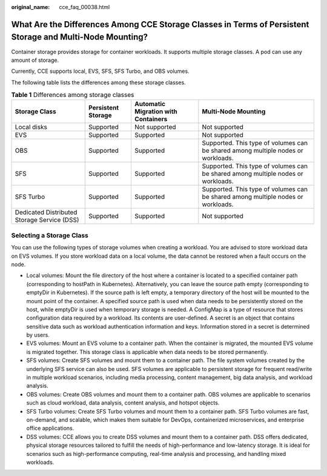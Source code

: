 :original_name: cce_faq_00038.html

.. _cce_faq_00038:

What Are the Differences Among CCE Storage Classes in Terms of Persistent Storage and Multi-Node Mounting?
==========================================================================================================

Container storage provides storage for container workloads. It supports multiple storage classes. A pod can use any amount of storage.

Currently, CCE supports local, EVS, SFS, SFS Turbo, and OBS volumes.

The following table lists the differences among these storage classes.

.. table:: **Table 1** Differences among storage classes

   +---------------------------------------------+--------------------+-------------------------------------+----------------------------------------------------------------------------------+
   | Storage Class                               | Persistent Storage | Automatic Migration with Containers | Multi-Node Mounting                                                              |
   +=============================================+====================+=====================================+==================================================================================+
   | Local disks                                 | Supported          | Not supported                       | Not supported                                                                    |
   +---------------------------------------------+--------------------+-------------------------------------+----------------------------------------------------------------------------------+
   | EVS                                         | Supported          | Supported                           | Not supported                                                                    |
   +---------------------------------------------+--------------------+-------------------------------------+----------------------------------------------------------------------------------+
   | OBS                                         | Supported          | Supported                           | Supported. This type of volumes can be shared among multiple nodes or workloads. |
   +---------------------------------------------+--------------------+-------------------------------------+----------------------------------------------------------------------------------+
   | SFS                                         | Supported          | Supported                           | Supported. This type of volumes can be shared among multiple nodes or workloads. |
   +---------------------------------------------+--------------------+-------------------------------------+----------------------------------------------------------------------------------+
   | SFS Turbo                                   | Supported          | Supported                           | Supported. This type of volumes can be shared among multiple nodes or workloads. |
   +---------------------------------------------+--------------------+-------------------------------------+----------------------------------------------------------------------------------+
   | Dedicated Distributed Storage Service (DSS) | Supported          | Supported                           | Not supported                                                                    |
   +---------------------------------------------+--------------------+-------------------------------------+----------------------------------------------------------------------------------+

Selecting a Storage Class
-------------------------

You can use the following types of storage volumes when creating a workload. You are advised to store workload data on EVS volumes. If you store workload data on a local volume, the data cannot be restored when a fault occurs on the node.

-  Local volumes: Mount the file directory of the host where a container is located to a specified container path (corresponding to hostPath in Kubernetes). Alternatively, you can leave the source path empty (corresponding to emptyDir in Kubernetes). If the source path is left empty, a temporary directory of the host will be mounted to the mount point of the container. A specified source path is used when data needs to be persistently stored on the host, while emptyDir is used when temporary storage is needed. A ConfigMap is a type of resource that stores configuration data required by a workload. Its contents are user-defined. A secret is an object that contains sensitive data such as workload authentication information and keys. Information stored in a secret is determined by users.
-  EVS volumes: Mount an EVS volume to a container path. When the container is migrated, the mounted EVS volume is migrated together. This storage class is applicable when data needs to be stored permanently.
-  SFS volumes: Create SFS volumes and mount them to a container path. The file system volumes created by the underlying SFS service can also be used. SFS volumes are applicable to persistent storage for frequent read/write in multiple workload scenarios, including media processing, content management, big data analysis, and workload analysis.
-  OBS volumes: Create OBS volumes and mount them to a container path. OBS volumes are applicable to scenarios such as cloud workload, data analysis, content analysis, and hotspot objects.
-  SFS Turbo volumes: Create SFS Turbo volumes and mount them to a container path. SFS Turbo volumes are fast, on-demand, and scalable, which makes them suitable for DevOps, containerized microservices, and enterprise office applications.
-  DSS volumes: CCE allows you to create DSS volumes and mount them to a container path. DSS offers dedicated, physical storage resources tailored to fulfill the needs of high-performance and low-latency storage. It is ideal for scenarios such as high-performance computing, real-time analysis and processing, and handling mixed workloads.
